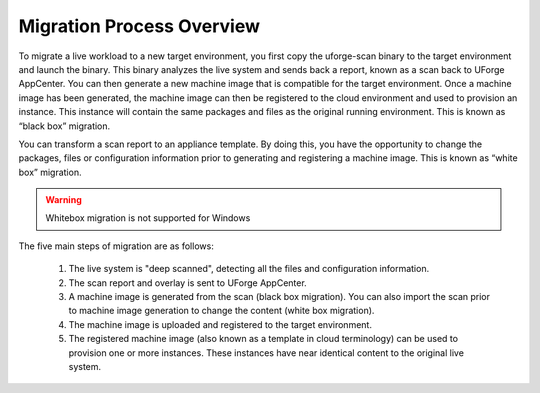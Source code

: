 .. Copyright (c) 2007-2016 UShareSoft, All rights reserved

.. _migration-process-overview:

Migration Process Overview
--------------------------

To migrate a live workload to a new target environment, you first copy the uforge-scan binary to the target environment and launch the binary.  This binary analyzes the live system and sends back a report, known as a scan back to UForge AppCenter.  You can then generate a new machine image that is compatible for the target environment.  Once a machine image has been generated, the machine image can then be registered to the cloud environment and used to provision an instance.  This instance will contain the same packages and files as the original running environment.  This is known as “black box” migration.

You can transform a scan report to an appliance template.  By doing this, you have the opportunity to change the packages, files or configuration information prior to generating and registering a machine image.  This is known as “white box” migration.

.. warning:: Whitebox migration is not supported for Windows

The five main steps of migration are as follows:

   1. The live system is "deep scanned", detecting all the files and configuration information.
   2. The scan report and overlay is sent to UForge AppCenter.
   3. A machine image is generated from the scan (black box migration).  You can also import the scan prior to machine image generation to change the content (white box migration).
   4. The machine image is uploaded and registered to the target environment.
   5. The registered machine image (also known as a template in cloud terminology) can be used to provision one or more instances.  These instances have near identical content to the original live system.

   .. image:: /images/migration-process.jpg
